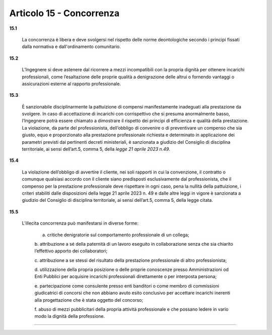 Articolo 15 - Concorrenza
-------------------------

**15.1**

	La concorrenza è libera e deve svolgersi nel rispetto delle norme deontologiche secondo i principi fissati dalla normativa e dall'ordinamento comunitario.

**15.2**

	L’Ingegnere si deve astenere dal ricorrere a mezzi incompatibili con la propria dignità per ottenere incarichi professionali, come l’esaltazione delle proprie qualità a denigrazione delle altrui o fornendo vantaggi o assicurazioni esterne al rapporto professionale.

**15.3**

	È sanzionabile disciplinarmente la pattuizione di compensi manifestamente inadeguati alla prestazione da svolgere. In caso di accettazione di incarichi con corrispettivo che si presuma anormalmente basso, l’Ingegnere potrà essere chiamato a dimostrare il rispetto dei principi di efficienza e qualità della prestazione. La violazione, da parte del professionista, dell’obbligo di convenire o di preventivare un compenso che sia giusto, equo e proporzionato alla prestazione professionale richiesta e determinato in applicazione dei parametri previsti dai pertinenti decreti ministeriali, è sanzionata a giudizio del Consiglio di disciplina territoriale, ai sensi dell’art.5, comma 5, della *legge 21 aprile 2023 n.49*.

**15.4**
	
	La violazione dell’obbligo di avvertire il cliente, nei soli rapporti in cui la convenzione, il contratto o comunque qualsiasi accordo con il cliente siano predisposti esclusivamente dal professionista, che il compenso per la prestazione professionale deve rispettare in ogni caso, pena la nullità della pattuizione, i criteri stabiliti dalle disposizioni della legge 21 aprile 2023 n. 49 e dalle altre leggi in vigore è sanzionata a giudizio del Consiglio di disciplina territoriale, ai sensi dell’art.5, comma 5, della legge citata.

**15.5**

	L’illecita concorrenza può manifestarsi in diverse forme:
	
		a. critiche denigratorie sul comportamento professionale di un collega;
		
		b. attribuzione a sé della paternità di un lavoro eseguito in
		collaborazione senza che sia chiarito l’effettivo apporto dei
		collaboratori;
		
		c. attribuzione a se stessi del risultato della prestazione professionale
		di altro professionista;
		
		d. utilizzazione della propria posizione o delle proprie conoscenze
		presso Amministrazioni od Enti Pubblici per acquisire incarichi
		professionali direttamente o per interposta persona;
		
		e. partecipazione come consulente presso enti banditori o come membro di commissioni giudicatrici di concorsi che non abbiano avuto esito conclusivo per accettare incarichi inerenti alla
		progettazione che è stata oggetto del concorso;
		
		f. abuso di mezzi pubblicitari della propria attività professionale e che
		possano ledere in vario modo la dignità della professione.

----

..